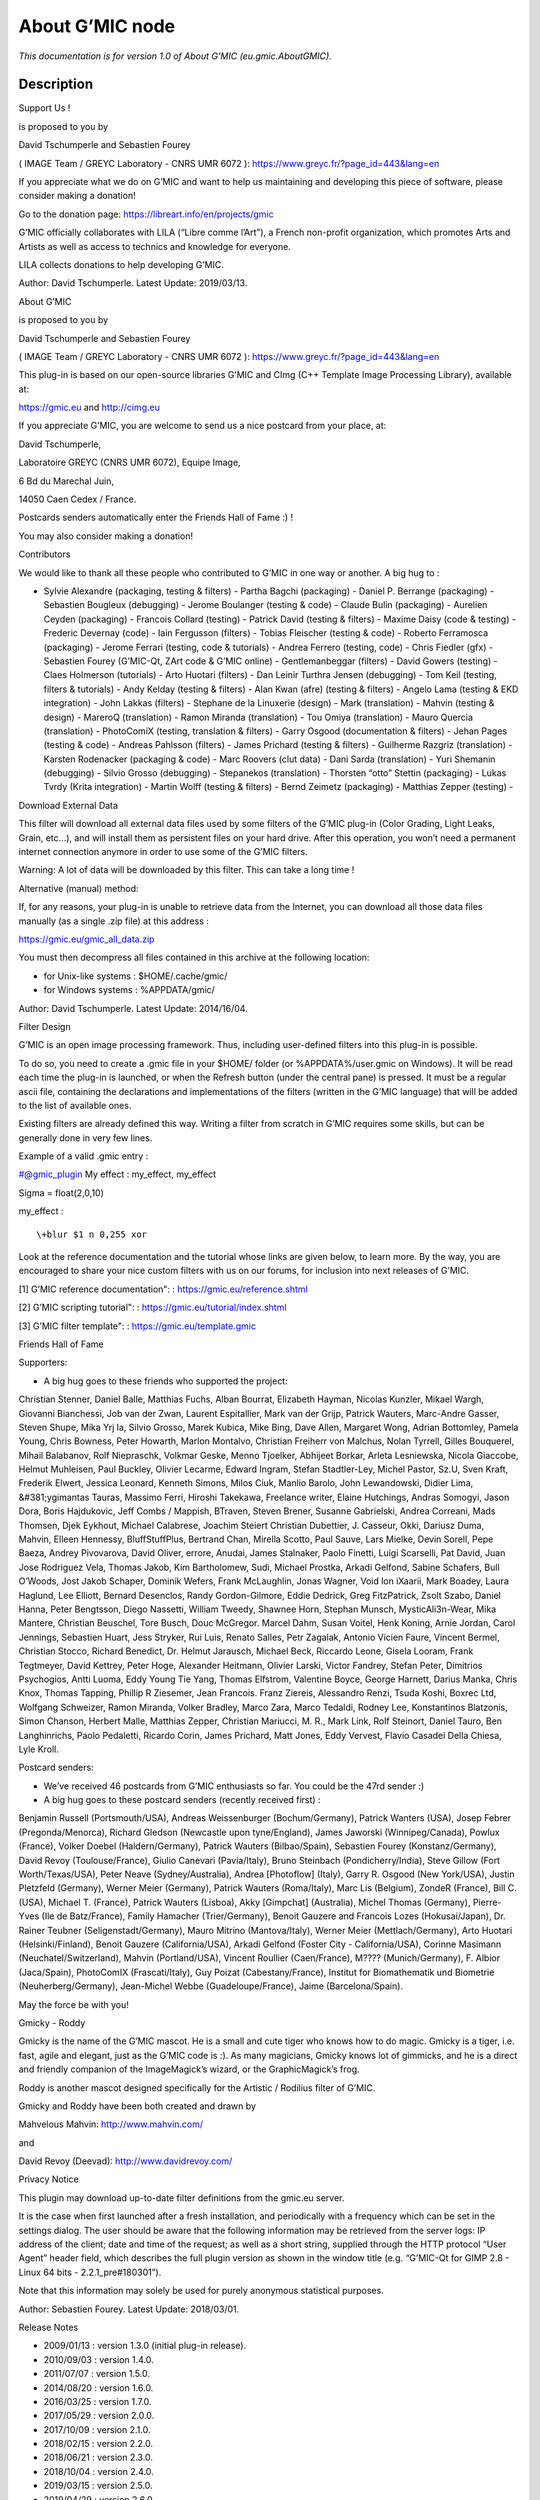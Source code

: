 .. _eu.gmic.AboutGMIC:

.. raw:: html

   <!-- Do not edit this file! It is generated automatically by Natron itself. -->

About G’MIC node
================

*This documentation is for version 1.0 of About G’MIC (eu.gmic.AboutGMIC).*

Description
-----------

Support Us !

is proposed to you by

David Tschumperle and Sebastien Fourey

( IMAGE Team / GREYC Laboratory - CNRS UMR 6072 ): https://www.greyc.fr/?page_id=443&lang=en

If you appreciate what we do on G’MIC and want to help us maintaining and developing this piece of software, please consider making a donation!

Go to the donation page: https://libreart.info/en/projects/gmic

G’MIC officially collaborates with LILA (“Libre comme l’Art”), a French non-profit organization, which promotes Arts and Artists as well as access to technics and knowledge for everyone.

LILA collects donations to help developing G’MIC.

Author: David Tschumperle. Latest Update: 2019/03/13.

About G’MIC

is proposed to you by

David Tschumperle and Sebastien Fourey

( IMAGE Team / GREYC Laboratory - CNRS UMR 6072 ): https://www.greyc.fr/?page_id=443&lang=en

This plug-in is based on our open-source libraries G’MIC and CImg (C++ Template Image Processing Library), available at:

https://gmic.eu and http://cimg.eu

If you appreciate G’MIC, you are welcome to send us a nice postcard from your place, at:

David Tschumperle,

Laboratoire GREYC (CNRS UMR 6072), Equipe Image,

6 Bd du Marechal Juin,

14050 Caen Cedex / France.

Postcards senders automatically enter the Friends Hall of Fame :) !

You may also consider making a donation!

Contributors

We would like to thank all these people who contributed to G’MIC in one way or another. A big hug to :

- Sylvie Alexandre (packaging, testing & filters) - Partha Bagchi (packaging) - Daniel P. Berrange (packaging) - Sebastien Bougleux (debugging) - Jerome Boulanger (testing & code) - Claude Bulin (packaging) - Aurelien Ceyden (packaging) - Francois Collard (testing) - Patrick David (testing & filters) - Maxime Daisy (code & testing) - Frederic Devernay (code) - Iain Fergusson (filters) - Tobias Fleischer (testing & code) - Roberto Ferramosca (packaging) - Jerome Ferrari (testing, code & tutorials) - Andrea Ferrero (testing, code) - Chris Fiedler (gfx) - Sebastien Fourey (G’MIC-Qt, ZArt code & G’MIC online) - Gentlemanbeggar (filters) - David Gowers (testing) - Claes Holmerson (tutorials) - Arto Huotari (filters) - Dan Leinir Turthra Jensen (debugging) - Tom Keil (testing, filters & tutorials) - Andy Kelday (testing & filters) - Alan Kwan (afre) (testing & filters) - Angelo Lama (testing & EKD integration) - John Lakkas (filters) - Stephane de la Linuxerie (design) - Mark (translation) - Mahvin (testing & design) - MareroQ (translation) - Ramon Miranda (translation) - Tou Omiya (translation) - Mauro Quercia (translation) - PhotoComiX (testing, translation & filters) - Garry Osgood (documentation & filters) - Jehan Pages (testing & code) - Andreas Pahlsson (filters) - James Prichard (testing & filters) - Guilherme Razgriz (translation) - Karsten Rodenacker (packaging & code) - Marc Roovers (clut data) - Dani Sarda (translation) - Yuri Shemanin (debugging) - Silvio Grosso (debugging) - Stepanekos (translation) - Thorsten “otto” Stettin (packaging) - Lukas Tvrdy (Krita integration) - Martin Wolff (testing & filters) - Bernd Zeimetz (packaging) - Matthias Zepper (testing) -

Download External Data

This filter will download all external data files used by some filters of the G’MIC plug-in (Color Grading, Light Leaks, Grain, etc...), and will install them as persistent files on your hard drive. After this operation, you won’t need a permanent internet connection anymore in order to use some of the G’MIC filters.

Warning: A lot of data will be downloaded by this filter. This can take a long time !

Alternative (manual) method:

If, for any reasons, your plug-in is unable to retrieve data from the Internet, you can download all those data files manually (as a single .zip file) at this address :

https://gmic.eu/gmic_all_data.zip

You must then decompress all files contained in this archive at the following location:

- for Unix-like systems : $HOME/.cache/gmic/

- for Windows systems : %APPDATA/gmic/

Author: David Tschumperle. Latest Update: 2014/16/04.

Filter Design

G’MIC is an open image processing framework. Thus, including user-defined filters into this plug-in is possible.

To do so, you need to create a .gmic file in your $HOME/ folder (or %APPDATA%/user.gmic on Windows). It will be read each time the plug-in is launched, or when the Refresh button (under the central pane) is pressed. It must be a regular ascii file, containing the declarations and implementations of the filters (written in the G’MIC language) that will be added to the list of available ones.

Existing filters are already defined this way. Writing a filter from scratch in G’MIC requires some skills, but can be generally done in very few lines.

Example of a valid .gmic entry :

#@gmic\_plugin My effect : my_effect, my_effect

Sigma = float(2,0,10)

my_effect :

::

    \+blur $1 n 0,255 xor

Look at the reference documentation and the tutorial whose links are given below, to learn more. By the way, you are encouraged to share your nice custom filters with us on our forums, for inclusion into next releases of G’MIC.

[1] G’MIC reference documentation": : https://gmic.eu/reference.shtml

[2] G’MIC scripting tutorial": : https://gmic.eu/tutorial/index.shtml

[3] G’MIC filter template": : https://gmic.eu/template.gmic

Friends Hall of Fame

Supporters:

- A big hug goes to these friends who supported the project:

Christian Stenner, Daniel Balle, Matthias Fuchs, Alban Bourrat, Elizabeth Hayman, Nicolas Kunzler, Mikael Wargh, Giovanni Bianchessi, Job van der Zwan, Laurent Espitallier, Mark van der Grijp, Patrick Wauters, Marc-Andre Gasser, Steven Shupe, Mika Yrj la, Silvio Grosso, Marek Kubica, Mike Bing, Dave Allen, Margaret Wong, Adrian Bottomley, Pamela Young, Chris Bowness, Peter Howarth, Marlon Montalvo, Christian Freiherr von Malchus, Nolan Tyrrell, Gilles Bouquerel, Mihail Balabanov, Rolf Niepraschk, Volkmar Geske, Menno Tjoelker, Abhijeet Borkar, Arleta Lesniewska, Nicola Giaccobe, Helmut Muhleisen, Paul Buckley, Olivier Lecarme, Edward Ingram, Stefan Stadtler-Ley, Michel Pastor, Sz.U, Sven Kraft, Frederik Elwert, Jessica Leonard, Kenneth Simons, Milos Ciuk, Manlio Barolo, John Lewandowski, Didier Lima, &#381;ygimantas Tauras, Massimo Ferri, Hiroshi Takekawa, Freelance writer, Elaine Hutchings, Andras Somogyi, Jason Dora, Boris Hajdukovic, Jeff Combs / Mappish, BTraven, Steven Brener, Susanne Gabrielski, Andrea Correani, Mads Thomsen, Djek Eykhout, Michael Calabrese, Joachim Steiert Christian Dubettier, J. Casseur, Okki, Dariusz Duma, Mahvin, Elleen Hennessy, BluffStuffPlus, Bertrand Chan, Mirella Scotto, Paul Sauve, Lars Mielke, Devin Sorell, Pepe Baeza, Andrey Pivovarova, David Oliver, errore, Anudai, James Stalnaker, Paolo Finetti, Luigi Scarselli, Pat David, Juan Jose Rodriguez Vela, Thomas Jakob, Kim Bartholomew, Sudi, Michael Prostka, Arkadi Gelfond, Sabine Schafers, Bull O’Woods, Jost Jakob Schaper, Dominik Wefers, Frank McLaughlin, Jonas Wagner, Void lon iXaarii, Mark Boadey, Laura Haglund, Lee Elliott, Bernard Desenclos, Randy Gordon-Gilmore, Eddie Dedrick, Greg FitzPatrick, Zsolt Szabo, Daniel Hanna, Peter Bengtsson, Diego Nassetti, William Tweedy, Shawnee Horn, Stephan Munsch, MysticAli3n-Wear, Mika Mantere, Christian Beuschel, Tore Busch, Douc McGregor. Marcel Dahm, Susan Voitel, Henk Koning, Arnie Jordan, Carol Jennings, Sebastien Huart, Jess Stryker, Rui Luis, Renato Salles, Petr Zagalak, Antonio Vicien Faure, Vincent Bermel, Christian Stocco, Richard Benedict, Dr. Helmut Jarausch, Michael Beck, Riccardo Leone, Gisela Looram, Frank Tegtmeyer, David Kettrey, Peter Hoge, Alexander Heitmann, Olivier Larski, Victor Fandrey, Stefan Peter, Dimitrios Psychogios, Antti Luoma, Eddy Young Tie Yang, Thomas Elfstrom, Valentine Boyce, George Harnett, Darius Manka, Chris Knox, Thomas Tapping, Phillip R Ziesemer, Jean Francois. Franz Ziereis, Alessandro Renzi, Tsuda Koshi, Boxrec Ltd, Wolfgang Schweizer, Ramon Miranda, Volker Bradley, Marco Zara, Marco Tedaldi, Rodney Lee, Konstantinos Blatzonis, Simon Chanson, Herbert Malle, Matthias Zepper, Christian Mariucci, M. R., Mark Link, Rolf Steinort, Daniel Tauro, Ben Langhinrichs, Paolo Pedaletti, Ricardo Corin, James Prichard, Matt Jones, Eddy Vervest, Flavio Casadei Della Chiesa, Lyle Kroll.

Postcard senders:

- We’ve received 46 postcards from G’MIC enthusiasts so far. You could be the 47rd sender :)

- A big hug goes to these postcard senders (recently received first) :

Benjamin Russell (Portsmouth/USA), Andreas Weissenburger (Bochum/Germany), Patrick Wanters (USA), Josep Febrer (Pregonda/Menorca), Richard Gledson (Newcastle upon tyne/England), James Jaworski (Winnipeg/Canada), Powlux (France), Volker Doebel (Haldern/Germany), Patrick Wauters (Bilbao/Spain), Sebastien Fourey (Konstanz/Germany), David Revoy (Toulouse/France), Giulio Canevari (Pavia/Italy), Bruno Steinbach (Pondicherry/India), Steve Gillow (Fort Worth/Texas/USA), Peter Neave (Sydney/Australia), Andrea [Photoflow] (Italy), Garry R. Osgood (New York/USA), Justin Pletzfeld (Germany), Werner Meier (Germany), Patrick Wauters (Roma/Italy), Marc Lis (Belgium), ZondeR (France), Bill C. (USA), Michael T. (France), Patrick Wauters (Lisboa), Akky [Gimpchat] (Australia), Michel Thomas (Germany), Pierre-Yves (Ile de Batz/France), Family Hamacher (Trier/Germany), Benoit Gauzere and Francois Lozes (Hokusai/Japan), Dr. Rainer Teubner (Seligenstadt/Germany), Mauro Mitrino (Mantova/Italy), Werner Meier (Mettlach/Germany), Arto Huotari (Helsinki/Finland), Benoit Gauzere (California/USA), Arkadi Gelfond (Foster City - California/USA), Corinne Masimann (Neuchatel/Switzerland), Mahvin (Portland/USA), Vincent Roullier (Caen/France), M???? (Munich/Germany), F. Albior (Jaca/Spain), PhotoComIX (Frascati/Italy), Guy Poizat (Cabestany/France), Institut for Biomathematik und Biometrie (Neuherberg/Germany), Jean-Michel Webbe (Guadeloupe/France), Jaime (Barcelona/Spain).

May the force be with you!

Gmicky - Roddy

Gmicky is the name of the G’MIC mascot. He is a small and cute tiger who knows how to do magic. Gmicky is a tiger, i.e. fast, agile and elegant, just as the G’MIC code is :). As many magicians, Gmicky knows lot of gimmicks, and he is a direct and friendly companion of the ImageMagick’s wizard, or the GraphicMagick’s frog.

Roddy is another mascot designed specifically for the Artistic / Rodilius filter of G’MIC.

Gmicky and Roddy have been both created and drawn by

Mahvelous Mahvin: http://www.mahvin.com/

and

David Revoy (Deevad): http://www.davidrevoy.com/

Privacy Notice

This plugin may download up-to-date filter definitions from the gmic.eu server.

It is the case when first launched after a fresh installation, and periodically with a frequency which can be set in the settings dialog. The user should be aware that the following information may be retrieved from the server logs: IP address of the client; date and time of the request; as well as a short string, supplied through the HTTP protocol “User Agent” header field, which describes the full plugin version as shown in the window title (e.g. “G’MIC-Qt for GIMP 2.8 - Linux 64 bits - 2.2.1_pre#180301”).

Note that this information may solely be used for purely anonymous statistical purposes.

Author: Sebastien Fourey. Latest Update: 2018/03/01.

Release Notes

- 2009/01/13 : version 1.3.0 (initial plug-in release).

- 2010/09/03 : version 1.4.0.

- 2011/07/07 : version 1.5.0.

- 2014/08/20 : version 1.6.0.

- 2016/03/25 : version 1.7.0.

- 2017/05/29 : version 2.0.0.

- 2017/10/09 : version 2.1.0.

- 2018/02/15 : version 2.2.0.

- 2018/06/21 : version 2.3.0.

- 2018/10/04 : version 2.4.0.

- 2019/03/15 : version 2.5.0.

- 2019/04/29 : version 2.6.0.

- 2019/08/14 : version 2.7.0.

- 2019/12/19 : version 2.8.1 (Current stable).

View latest minor changelog (2.8): https://discuss.pixls.us/t/release-of-gmic-2-8

View latest major changelog (2.0): https://discuss.pixls.us/t/release-of-gmic-2-0-0

Wrapper for the G’MIC framework (http://gmic.eu) written by Tobias Fleischer (http://www.reduxfx.com) and Frederic Devernay.

Inputs
------

+--------+-------------+----------+
| Input  | Description | Optional |
+========+=============+==========+
| Source |             | No       |
+--------+-------------+----------+

Controls
--------

.. tabularcolumns:: |>{\raggedright}p{0.2\columnwidth}|>{\raggedright}p{0.06\columnwidth}|>{\raggedright}p{0.07\columnwidth}|p{0.63\columnwidth}|

.. cssclass:: longtable

+--------------------------------------------------------------------+---------+--------------------+-----------------------------------+
| Parameter / script name                                            | Type    | Default            | Function                          |
+====================================================================+=========+====================+===================================+
| Force re-Download from Scratch / ``Force_reDownload_from_Scratch`` | Boolean | Off                |                                   |
+--------------------------------------------------------------------+---------+--------------------+-----------------------------------+
| Mascot Image / ``Mascot_Image``                                    | Choice  | Gmicky (by Deevad) | |                                 |
|                                                                    |         |                    | | **Gmicky (by Deevad)**          |
|                                                                    |         |                    | | **Gmicky (by Mahvin)**          |
|                                                                    |         |                    | | **Gmicky & Wilber (by Mahvin)** |
|                                                                    |         |                    | | **Roddy (by Mahvin)**           |
+--------------------------------------------------------------------+---------+--------------------+-----------------------------------+
| Output Layer / ``Output_Layer``                                    | Choice  | Layer 0            | |                                 |
|                                                                    |         |                    | | **Merged**                      |
|                                                                    |         |                    | | **Layer 0**                     |
|                                                                    |         |                    | | **Layer -1**                    |
|                                                                    |         |                    | | **Layer -2**                    |
|                                                                    |         |                    | | **Layer -3**                    |
|                                                                    |         |                    | | **Layer -4**                    |
|                                                                    |         |                    | | **Layer -5**                    |
|                                                                    |         |                    | | **Layer -6**                    |
|                                                                    |         |                    | | **Layer -7**                    |
|                                                                    |         |                    | | **Layer -8**                    |
|                                                                    |         |                    | | **Layer -9**                    |
+--------------------------------------------------------------------+---------+--------------------+-----------------------------------+
| Resize Mode / ``Resize_Mode``                                      | Choice  | Dynamic            | |                                 |
|                                                                    |         |                    | | **Fixed (Inplace)**             |
|                                                                    |         |                    | | **Dynamic**                     |
|                                                                    |         |                    | | **Downsample 1/2**              |
|                                                                    |         |                    | | **Downsample 1/4**              |
|                                                                    |         |                    | | **Downsample 1/8**              |
|                                                                    |         |                    | | **Downsample 1/16**             |
+--------------------------------------------------------------------+---------+--------------------+-----------------------------------+
| Ignore Alpha / ``Ignore_Alpha``                                    | Boolean | Off                |                                   |
+--------------------------------------------------------------------+---------+--------------------+-----------------------------------+
| Preview/Draft Mode / ``PreviewDraft_Mode``                         | Boolean | Off                |                                   |
+--------------------------------------------------------------------+---------+--------------------+-----------------------------------+
| Global Random Seed / ``Global_Random_Seed``                        | Integer | 0                  |                                   |
+--------------------------------------------------------------------+---------+--------------------+-----------------------------------+
| Animate Random Seed / ``Animate_Random_Seed``                      | Boolean | Off                |                                   |
+--------------------------------------------------------------------+---------+--------------------+-----------------------------------+
| Log Verbosity / ``Log_Verbosity``                                  | Choice  | Off                | |                                 |
|                                                                    |         |                    | | **Off**                         |
|                                                                    |         |                    | | **Level 1**                     |
|                                                                    |         |                    | | **Level 2**                     |
|                                                                    |         |                    | | **Level 3**                     |
+--------------------------------------------------------------------+---------+--------------------+-----------------------------------+
